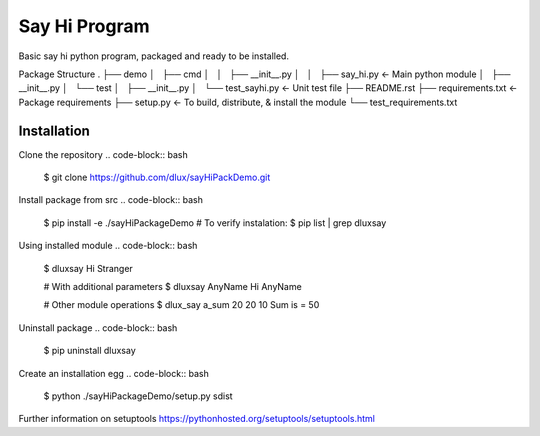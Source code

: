 Say Hi Program
==============

Basic say hi python program, packaged and ready to be installed.

Package Structure
.
├── demo
│   ├── cmd                 
│   │   ├── __init__.py
│   │   ├── say_hi.py       <- Main python module
│   ├── __init__.py
│   └── test
│       ├── __init__.py
│       └── test_sayhi.py   <- Unit test file
├── README.rst
├── requirements.txt        <- Package requirements
├── setup.py                <- To build, distribute, & install the module
└── test_requirements.txt 


========
Installation
========
Clone the repository
.. code-block:: bash

  $ git clone https://github.com/dlux/sayHiPackDemo.git 

Install package from src
.. code-block:: bash
  $ pip install -e ./sayHiPackageDemo
  # To verify instalation:
  $ pip list | grep dluxsay

Using installed module
.. code-block:: bash
  $ dluxsay
  Hi Stranger

  # With additional parameters
  $ dluxsay AnyName
  Hi AnyName

  # Other module operations
  $ dlux_say a_sum 20 20 10
  Sum is = 50

Uninstall package
.. code-block:: bash
  $ pip uninstall dluxsay

Create an installation egg
.. code-block:: bash
  $ python ./sayHiPackageDemo/setup.py sdist


Further information on setuptools 
https://pythonhosted.org/setuptools/setuptools.html



